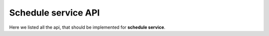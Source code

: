 Schedule service API
====================

Here we listed all the api, that should be implemented for **schedule service**.

.. code-block:: python
   ::

   """
    returns all groups that have any schedules. Old schedules supposed to be deleted;
   """

   def get_all_groups():

   """
    returns full schedule for the selected group;
   """

   def get_schedule_by_group(group_id):

   """
    returns one day schedule for specific group;
   """

   def get_schedule_by_group_and_day(group_id, day):

   """
    returns the teacher’s schedule. This will help students to find teacher, when he is needed;
   """

   def get_schedule_by_teacher(teacher_id):

   """
    returns schedule for a particular room. This will help students check if a room is empty in a specific time;
   """

   def get_schedule_by_location_room(room_id):

   """
   returns empty rooms that could be used on a specific location in a selected time range.
   This will help student find a room for example on a specific department where he/she can freely study not disturbing anyone;
   """

   def get_empty_rooms_by_location_and_time(location_id, time_range):

   """
    returns information about the nearest class for a specified group.
    This could be used in case you need to find the next pair, which you should visit.
   """

   def get_schedule_by_group_nearest(group_id):
